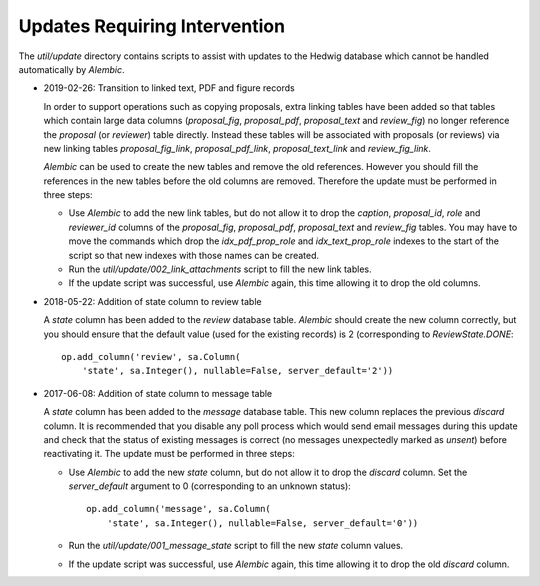 Updates Requiring Intervention
~~~~~~~~~~~~~~~~~~~~~~~~~~~~~~

The `util/update` directory contains scripts to assist with updates
to the Hedwig database which cannot be handled automatically by `Alembic`.

* 2019-02-26: Transition to linked text, PDF and figure records

  In order to support operations such as copying proposals, extra linking
  tables have been added so that tables which contain large data columns
  (`proposal_fig`, `proposal_pdf`, `proposal_text` and `review_fig`)
  no longer reference the `proposal` (or `reviewer`) table directly.
  Instead these tables will be associated with proposals (or reviews)
  via new linking tables `proposal_fig_link`, `proposal_pdf_link`,
  `proposal_text_link` and `review_fig_link`.

  `Alembic` can be used to create the new tables and remove the
  old references.  However you should fill the references in the
  new tables before the old columns are removed.  Therefore the
  update must be performed in three steps:

  * Use `Alembic` to add the new link tables, but do not allow it to drop
    the `caption`, `proposal_id`, `role` and `reviewer_id` columns of the
    `proposal_fig`, `proposal_pdf`, `proposal_text` and `review_fig` tables.
    You may have to move the commands which drop the
    `idx_pdf_prop_role` and `idx_text_prop_role` indexes to the start
    of the script so that new indexes with those names can be created.

  * Run the `util/update/002_link_attachments` script to fill the new
    link tables.

  * If the update script was successful, use `Alembic` again,
    this time allowing it to drop the old columns.

* 2018-05-22: Addition of state column to review table

  A `state` column has been added to the `review` database table.  `Alembic`
  should create the new column correctly, but you should ensure that the
  default value (used for the existing records) is 2 (corresponding to
  `ReviewState.DONE`::

      op.add_column('review', sa.Column(
          'state', sa.Integer(), nullable=False, server_default='2'))

* 2017-06-08: Addition of state column to message table

  A `state` column has been added to the `message` database table.  This new
  column replaces the previous `discard` column.
  It is recommended that you disable any poll process which would send
  email messages during this update and check that the status of
  existing messages is correct (no messages unexpectedly marked as *unsent*)
  before reactivating it.
  The update must be performed in three steps:

  * Use `Alembic` to add the new `state` column, but do not allow it to drop
    the `discard` column.
    Set the `server_default` argument to 0
    (corresponding to an unknown status)::

        op.add_column('message', sa.Column(
            'state', sa.Integer(), nullable=False, server_default='0'))

  * Run the `util/update/001_message_state` script to fill the new `state`
    column values.

  * If the update script was successful, use `Alembic` again,
    this time allowing it to drop the old `discard` column.
